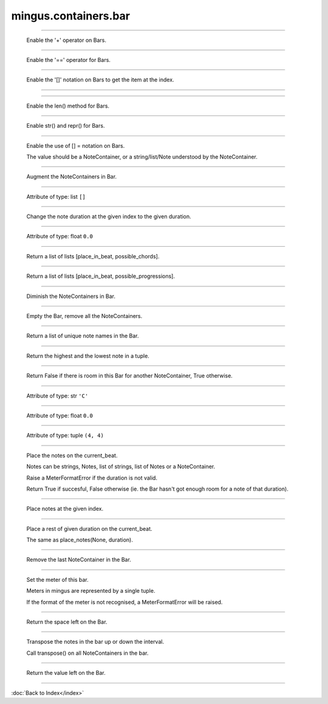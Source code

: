 .. module:: mingus.containers.bar

=====================
mingus.containers.bar
=====================


.. class:: Bar


----

   .. method:: __add__(self, note_container)

   Enable the '+' operator on Bars.


----

   .. method:: __eq__(self, other)

   Enable the '==' operator for Bars.


----

   .. method:: __getitem__(self, index)

   Enable the  '[]' notation on Bars to get the item at the index.


----

   .. method:: __init__(self, key=C, meter=(4, 4))


----

   .. method:: __len__(self)

   Enable the len() method for Bars.


----

   .. method:: __repr__(self)

   Enable str() and repr() for Bars.


----

   .. method:: __setitem__(self, index, value)

   Enable the use of [] = notation on Bars.
   
   The value should be a NoteContainer, or a string/list/Note
   understood by the NoteContainer.


----

   .. method:: augment(self)

   Augment the NoteContainers in Bar.


----

   .. attribute:: bar

   Attribute of type: list
   ``[]``

----

   .. method:: change_note_duration(self, at, to)

   Change the note duration at the given index to the given
   duration.


----

   .. attribute:: current_beat

   Attribute of type: float
   ``0.0``

----

   .. method:: determine_chords(self, shorthand=False)

   Return a list of lists [place_in_beat, possible_chords].


----

   .. method:: determine_progression(self, shorthand=False)

   Return a list of lists [place_in_beat, possible_progressions].


----

   .. method:: diminish(self)

   Diminish the NoteContainers in Bar.


----

   .. method:: empty(self)

   Empty the Bar, remove all the NoteContainers.


----

   .. method:: get_note_names(self)

   Return a list of unique note names in the Bar.


----

   .. method:: get_range(self)

   Return the highest and the lowest note in a tuple.


----

   .. method:: is_full(self)

   Return False if there is room in this Bar for another
   NoteContainer, True otherwise.


----

   .. attribute:: key

   Attribute of type: str
   ``'C'``

----

   .. attribute:: length

   Attribute of type: float
   ``0.0``

----

   .. attribute:: meter

   Attribute of type: tuple
   ``(4, 4)``

----

   .. method:: place_notes(self, notes, duration)

   Place the notes on the current_beat.
   
   Notes can be strings, Notes, list of strings, list of Notes or a
   NoteContainer.
   
   Raise a MeterFormatError if the duration is not valid.
   
   Return True if succesful, False otherwise (ie. the Bar hasn't got
   enough room for a note of that duration).


----

   .. method:: place_notes_at(self, notes, at)

   Place notes at the given index.


----

   .. method:: place_rest(self, duration)

   Place a rest of given duration on the current_beat.
   
   The same as place_notes(None, duration).


----

   .. method:: remove_last_entry(self)

   Remove the last NoteContainer in the Bar.


----

   .. method:: set_meter(self, meter)

   Set the meter of this bar.
   
   Meters in mingus are represented by a single tuple.
   
   If the format of the meter is not recognised, a MeterFormatError
   will be raised.


----

   .. method:: space_left(self)

   Return the space left on the Bar.


----

   .. method:: transpose(self, interval, up=True)

   Transpose the notes in the bar up or down the interval.
   
   Call transpose() on all NoteContainers in the bar.


----

   .. method:: value_left(self)

   Return the value left on the Bar.

----



:doc:`Back to Index</index>`
